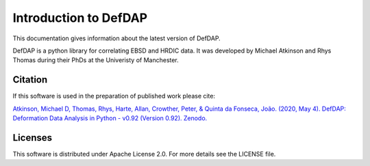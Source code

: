 Introduction to DefDAP
**************************

.. figure:: ./_static/logo.png
   :scale: 100 %
   :alt: DefDAP

This documentation gives information about the latest version of DefDAP.

DefDAP is a python library for correlating EBSD and HRDIC data. It was developed by Michael Atkinson and Rhys Thomas during their PhDs at the Univeristy of Manchester.


Citation
===========

If this software is used in the preparation of published work please cite:

`Atkinson, Michael D, Thomas, Rhys, Harte, Allan, Crowther, Peter, & Quinta da Fonseca, João. (2020, May 4). DefDAP: Deformation Data Analysis in Python - v0.92 (Version 0.92). Zenodo.  <http://doi.org/10.5281/zenodo.3784775>`_


Licenses
==========

This software is distributed under Apache License 2.0. For more details see the LICENSE file.
